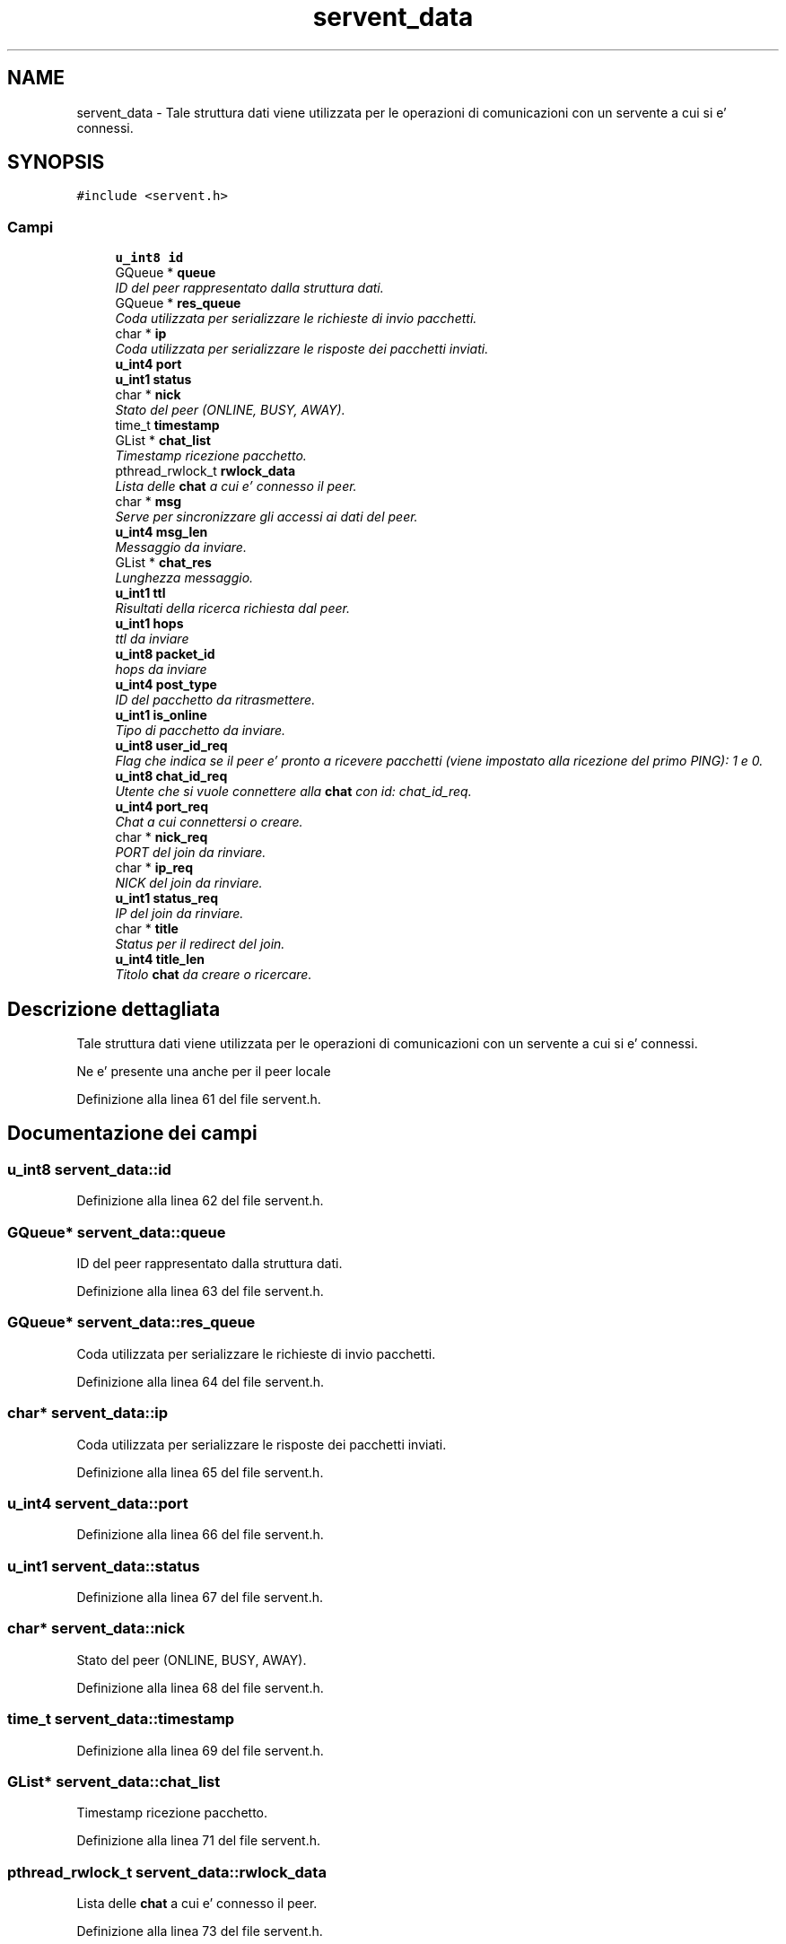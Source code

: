 .TH "servent_data" 3 "19 Jun 2008" "Version 0.1" "TorTella" \" -*- nroff -*-
.ad l
.nh
.SH NAME
servent_data \- Tale struttura dati viene utilizzata per le operazioni di comunicazioni con un servente a cui si e' connessi.  

.PP
.SH SYNOPSIS
.br
.PP
\fC#include <servent.h>\fP
.PP
.SS "Campi"

.in +1c
.ti -1c
.RI "\fBu_int8\fP \fBid\fP"
.br
.ti -1c
.RI "GQueue * \fBqueue\fP"
.br
.RI "\fIID del peer rappresentato dalla struttura dati. \fP"
.ti -1c
.RI "GQueue * \fBres_queue\fP"
.br
.RI "\fICoda utilizzata per serializzare le richieste di invio pacchetti. \fP"
.ti -1c
.RI "char * \fBip\fP"
.br
.RI "\fICoda utilizzata per serializzare le risposte dei pacchetti inviati. \fP"
.ti -1c
.RI "\fBu_int4\fP \fBport\fP"
.br
.ti -1c
.RI "\fBu_int1\fP \fBstatus\fP"
.br
.ti -1c
.RI "char * \fBnick\fP"
.br
.RI "\fIStato del peer (ONLINE, BUSY, AWAY). \fP"
.ti -1c
.RI "time_t \fBtimestamp\fP"
.br
.ti -1c
.RI "GList * \fBchat_list\fP"
.br
.RI "\fITimestamp ricezione pacchetto. \fP"
.ti -1c
.RI "pthread_rwlock_t \fBrwlock_data\fP"
.br
.RI "\fILista delle \fBchat\fP a cui e' connesso il peer. \fP"
.ti -1c
.RI "char * \fBmsg\fP"
.br
.RI "\fIServe per sincronizzare gli accessi ai dati del peer. \fP"
.ti -1c
.RI "\fBu_int4\fP \fBmsg_len\fP"
.br
.RI "\fIMessaggio da inviare. \fP"
.ti -1c
.RI "GList * \fBchat_res\fP"
.br
.RI "\fILunghezza messaggio. \fP"
.ti -1c
.RI "\fBu_int1\fP \fBttl\fP"
.br
.RI "\fIRisultati della ricerca richiesta dal peer. \fP"
.ti -1c
.RI "\fBu_int1\fP \fBhops\fP"
.br
.RI "\fIttl da inviare \fP"
.ti -1c
.RI "\fBu_int8\fP \fBpacket_id\fP"
.br
.RI "\fIhops da inviare \fP"
.ti -1c
.RI "\fBu_int4\fP \fBpost_type\fP"
.br
.RI "\fIID del pacchetto da ritrasmettere. \fP"
.ti -1c
.RI "\fBu_int1\fP \fBis_online\fP"
.br
.RI "\fITipo di pacchetto da inviare. \fP"
.ti -1c
.RI "\fBu_int8\fP \fBuser_id_req\fP"
.br
.RI "\fIFlag che indica se il peer e' pronto a ricevere pacchetti (viene impostato alla ricezione del primo PING): 1 e 0. \fP"
.ti -1c
.RI "\fBu_int8\fP \fBchat_id_req\fP"
.br
.RI "\fIUtente che si vuole connettere alla \fBchat\fP con id: chat_id_req. \fP"
.ti -1c
.RI "\fBu_int4\fP \fBport_req\fP"
.br
.RI "\fIChat a cui connettersi o creare. \fP"
.ti -1c
.RI "char * \fBnick_req\fP"
.br
.RI "\fIPORT del join da rinviare. \fP"
.ti -1c
.RI "char * \fBip_req\fP"
.br
.RI "\fINICK del join da rinviare. \fP"
.ti -1c
.RI "\fBu_int1\fP \fBstatus_req\fP"
.br
.RI "\fIIP del join da rinviare. \fP"
.ti -1c
.RI "char * \fBtitle\fP"
.br
.RI "\fIStatus per il redirect del join. \fP"
.ti -1c
.RI "\fBu_int4\fP \fBtitle_len\fP"
.br
.RI "\fITitolo \fBchat\fP da creare o ricercare. \fP"
.in -1c
.SH "Descrizione dettagliata"
.PP 
Tale struttura dati viene utilizzata per le operazioni di comunicazioni con un servente a cui si e' connessi. 

Ne e' presente una anche per il peer locale 
.PP
Definizione alla linea 61 del file servent.h.
.SH "Documentazione dei campi"
.PP 
.SS "\fBu_int8\fP \fBservent_data::id\fP"
.PP
Definizione alla linea 62 del file servent.h.
.SS "GQueue* \fBservent_data::queue\fP"
.PP
ID del peer rappresentato dalla struttura dati. 
.PP
Definizione alla linea 63 del file servent.h.
.SS "GQueue* \fBservent_data::res_queue\fP"
.PP
Coda utilizzata per serializzare le richieste di invio pacchetti. 
.PP
Definizione alla linea 64 del file servent.h.
.SS "char* \fBservent_data::ip\fP"
.PP
Coda utilizzata per serializzare le risposte dei pacchetti inviati. 
.PP
Definizione alla linea 65 del file servent.h.
.SS "\fBu_int4\fP \fBservent_data::port\fP"
.PP
Definizione alla linea 66 del file servent.h.
.SS "\fBu_int1\fP \fBservent_data::status\fP"
.PP
Definizione alla linea 67 del file servent.h.
.SS "char* \fBservent_data::nick\fP"
.PP
Stato del peer (ONLINE, BUSY, AWAY). 
.PP
Definizione alla linea 68 del file servent.h.
.SS "time_t \fBservent_data::timestamp\fP"
.PP
Definizione alla linea 69 del file servent.h.
.SS "GList* \fBservent_data::chat_list\fP"
.PP
Timestamp ricezione pacchetto. 
.PP
Definizione alla linea 71 del file servent.h.
.SS "pthread_rwlock_t \fBservent_data::rwlock_data\fP"
.PP
Lista delle \fBchat\fP a cui e' connesso il peer. 
.PP
Definizione alla linea 73 del file servent.h.
.SS "char* \fBservent_data::msg\fP"
.PP
Serve per sincronizzare gli accessi ai dati del peer. 
.PP
Definizione alla linea 75 del file servent.h.
.SS "\fBu_int4\fP \fBservent_data::msg_len\fP"
.PP
Messaggio da inviare. 
.PP
Definizione alla linea 76 del file servent.h.
.SS "GList* \fBservent_data::chat_res\fP"
.PP
Lunghezza messaggio. 
.PP
Definizione alla linea 78 del file servent.h.
.SS "\fBu_int1\fP \fBservent_data::ttl\fP"
.PP
Risultati della ricerca richiesta dal peer. 
.PP
Definizione alla linea 79 del file servent.h.
.SS "\fBu_int1\fP \fBservent_data::hops\fP"
.PP
ttl da inviare 
.PP
Definizione alla linea 80 del file servent.h.
.SS "\fBu_int8\fP \fBservent_data::packet_id\fP"
.PP
hops da inviare 
.PP
Definizione alla linea 81 del file servent.h.
.SS "\fBu_int4\fP \fBservent_data::post_type\fP"
.PP
ID del pacchetto da ritrasmettere. 
.PP
Definizione alla linea 83 del file servent.h.
.SS "\fBu_int1\fP \fBservent_data::is_online\fP"
.PP
Tipo di pacchetto da inviare. 
.PP
Definizione alla linea 84 del file servent.h.
.SS "\fBu_int8\fP \fBservent_data::user_id_req\fP"
.PP
Flag che indica se il peer e' pronto a ricevere pacchetti (viene impostato alla ricezione del primo PING): 1 e 0. 
.PP
FLOODING 
.PP
Definizione alla linea 87 del file servent.h.
.SS "\fBu_int8\fP \fBservent_data::chat_id_req\fP"
.PP
Utente che si vuole connettere alla \fBchat\fP con id: chat_id_req. 
.PP
Definizione alla linea 88 del file servent.h.
.SS "\fBu_int4\fP \fBservent_data::port_req\fP"
.PP
Chat a cui connettersi o creare. 
.PP
Definizione alla linea 89 del file servent.h.
.SS "char* \fBservent_data::nick_req\fP"
.PP
PORT del join da rinviare. 
.PP
Definizione alla linea 90 del file servent.h.
.SS "char* \fBservent_data::ip_req\fP"
.PP
NICK del join da rinviare. 
.PP
Definizione alla linea 91 del file servent.h.
.SS "\fBu_int1\fP \fBservent_data::status_req\fP"
.PP
IP del join da rinviare. 
.PP
Definizione alla linea 92 del file servent.h.
.SS "char* \fBservent_data::title\fP"
.PP
Status per il redirect del join. 
.PP
Definizione alla linea 93 del file servent.h.
.SS "\fBu_int4\fP \fBservent_data::title_len\fP"
.PP
Titolo \fBchat\fP da creare o ricercare. 
.PP
Definizione alla linea 94 del file servent.h.

.SH "Autore"
.PP 
Generato automaticamente da Doxygen per TorTella a partire dal codice sorgente.
